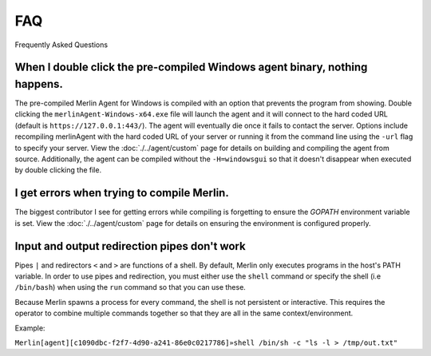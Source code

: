###
FAQ
###

Frequently Asked Questions


When I double click the pre-compiled Windows agent binary, nothing happens.
---------------------------------------------------------------------------

The pre-compiled Merlin Agent for Windows is compiled with an option that prevents the program from showing. Double clicking the ``merlinAgent-Windows-x64.exe`` file will launch the agent and it will connect to the hard coded URL (default is ``https://127.0.0.1:443/``). The agent will eventually die once it fails to contact the server. Options include recompiling merlinAgent with the hard coded URL of your server or running it from the command line using the ``-url`` flag to specify your server. View the :doc:`./../agent/custom` page for details on building and compiling the agent from source. Additionally, the agent can be compiled without the ``-H=windowsgui`` so that it doesn't disappear when executed by double clicking the file.

I get errors when trying to compile Merlin.
-------------------------------------------

The biggest contributor I see for getting errors while compiling is forgetting to ensure the `GOPATH` environment variable is set. View the :doc:`./../agent/custom` page for details on ensuring the environment is configured properly.

Input and output redirection pipes don't work
---------------------------------------------

Pipes ``|`` and redirectors ``<`` and ``>`` are functions of a shell. By default, Merlin only executes programs in the
host's PATH variable.
In order to use pipes and redirection, you must either use the ``shell`` command or specify the shell
(i.e ``/bin/bash``) when using the ``run`` command so that you can use these.

Because Merlin spawns a process for every command, the shell is not persistent or interactive.
This requires the operator to combine multiple commands together so that they are all in the same context/environment.

Example:

``Merlin[agent][c1090dbc-f2f7-4d90-a241-86e0c0217786]»shell /bin/sh -c "ls -l > /tmp/out.txt"``
